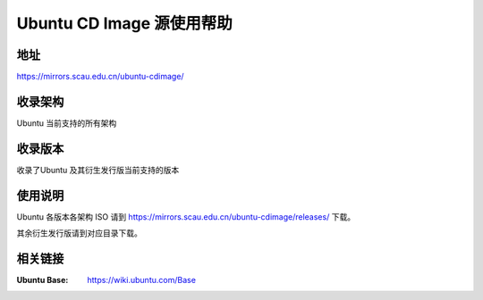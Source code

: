 ==========================
Ubuntu CD Image 源使用帮助
==========================

地址
====

https://mirrors.scau.edu.cn/ubuntu-cdimage/

收录架构
========

Ubuntu 当前支持的所有架构

收录版本
========

收录了Ubuntu 及其衍生发行版当前支持的版本

使用说明
========

Ubuntu 各版本各架构 ISO 请到 https://mirrors.scau.edu.cn/ubuntu-cdimage/releases/ 下载。

其余衍生发行版请到对应目录下载。

相关链接
========

:Ubuntu Base: https://wiki.ubuntu.com/Base

